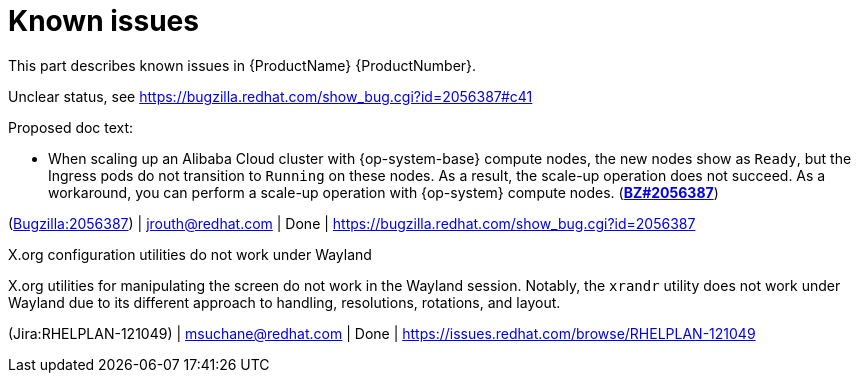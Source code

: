 [id="known-issues"]
= Known issues

This part describes known issues in {ProductName}{nbsp}{ProductNumber}.


[id="BZ-2056387"]
Unclear status, see https://bugzilla.redhat.com/show_bug.cgi?id=2056387#c41

Proposed doc text:

* When scaling up an Alibaba Cloud cluster with {op-system-base} compute nodes, the new nodes show as `Ready`, but the Ingress pods do not transition to `Running` on these nodes. As a result, the scale-up operation does not succeed. As a workaround, you can perform a scale-up operation with {op-system} compute nodes. (link:https://bugzilla.redhat.com/show_bug.cgi?id=2056387[*BZ#2056387*])

(link:https://bugzilla.redhat.com/show_bug.cgi?id=2056387[Bugzilla:2056387]) | jrouth@redhat.com | Done | link:https://bugzilla.redhat.com/show_bug.cgi?id=2056387[]

[id="Jira-RHELPLAN-121049"]
.X.org configuration utilities do not work under Wayland

X.org utilities for manipulating the screen do not work in the Wayland session. Notably, the `xrandr` utility does not work under Wayland due to its different approach to handling, resolutions, rotations, and layout.

(Jira:RHELPLAN-121049) | msuchane@redhat.com | Done | link:https://issues.redhat.com/browse/RHELPLAN-121049[]
